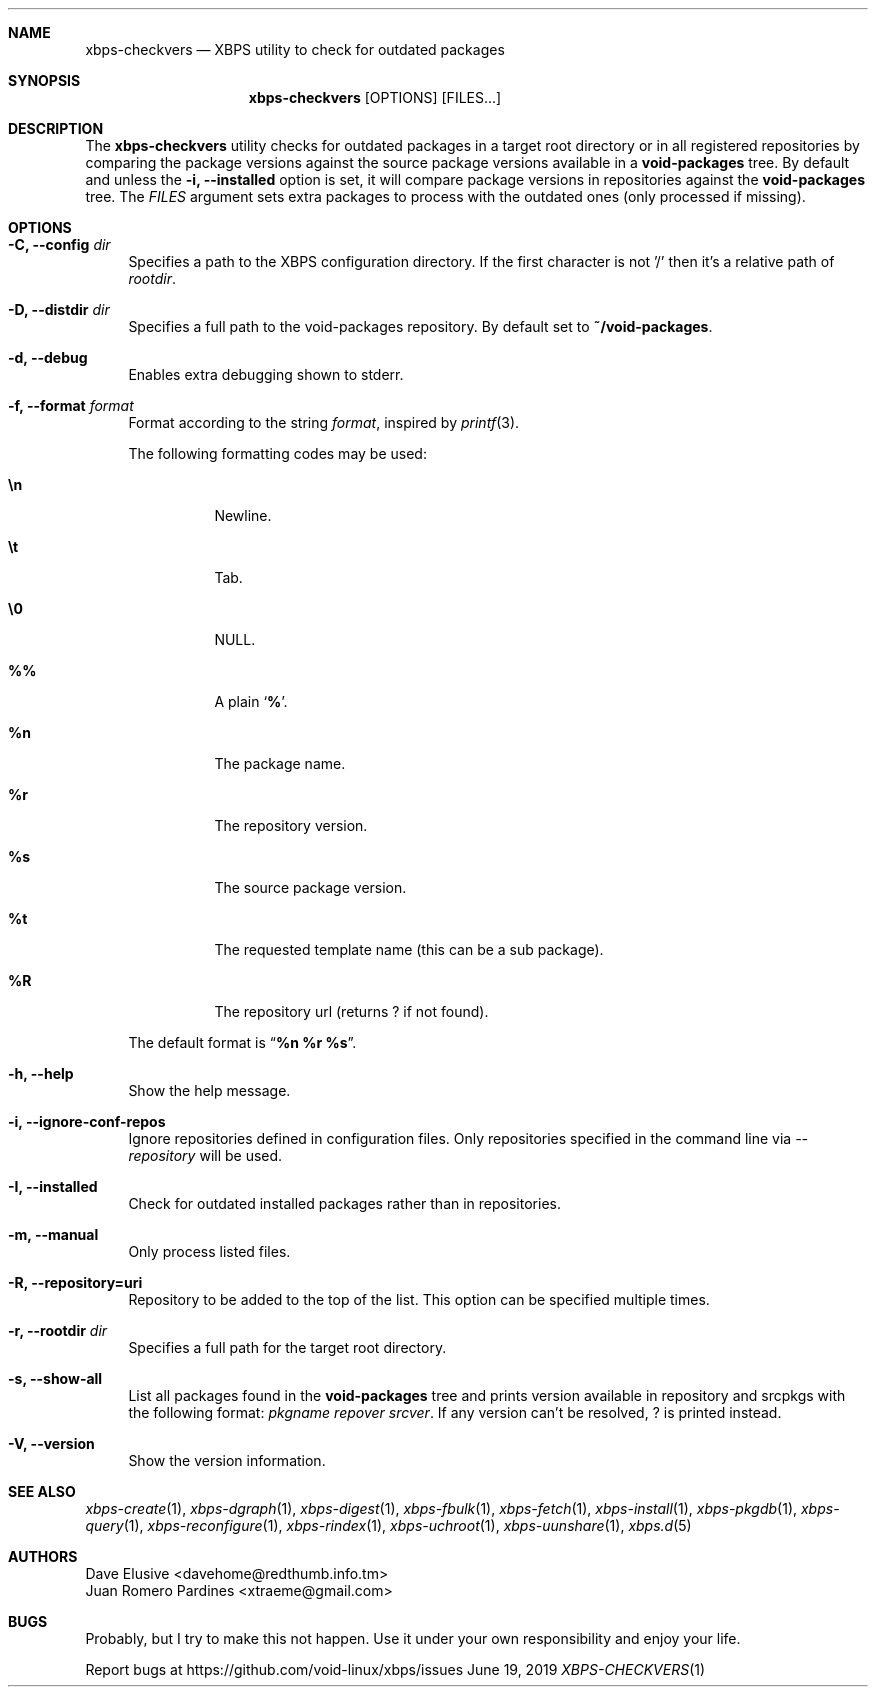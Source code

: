 .Dd June 19, 2019
.Dt XBPS-CHECKVERS 1
.Sh NAME
.Nm xbps-checkvers
.Nd XBPS utility to check for outdated packages
.Sh SYNOPSIS
.Nm xbps-checkvers
.Op OPTIONS
.Op FILES...
.Sh DESCRIPTION
The
.Nm
utility checks for outdated packages in a target root directory or in
all registered repositories by comparing the package versions against
the source package versions available in a
.Nm void-packages
tree. By default and unless the
.Fl i, Fl -installed
option is set, it will compare package versions in repositories against
the
.Nm void-packages
tree. The
.Ar FILES
argument sets extra packages to process with the outdated ones (only processed if missing).
.Sh OPTIONS
.Bl -tag -width -x
.It Fl C, Fl -config Ar dir
Specifies a path to the XBPS configuration directory.
If the first character is not '/' then it's a relative path of
.Ar rootdir .
.It Fl D, Fl -distdir Ar dir
Specifies a full path to the void-packages repository. By default set to
.Nm ~/void-packages .
.It Fl d, Fl -debug
Enables extra debugging shown to stderr.
.It Fl f, Fl -format Ar format
Format according to the string
.Ar format ,
inspired by
.Xr printf 3 .
.Pp
The following formatting codes may be used:
.Bl -tag -width Ds
.It Cm \en
Newline.
.It Cm \et
Tab.
.It Cm \e0
NULL.
.It Cm \&%%
A plain
.Sq Li \&% .
.It Cm \&%n
The package name.
.It Cm \&%r
The repository version.
.It Cm \&%s
The source package version.
.It Cm \&%t
The requested template name (this can be a sub package).
.It Cm \&%R
The repository url (returns ? if not found).
.El
.Pp
The default format is
.Dq Cm "%n %r %s" .
.It Fl h, Fl -help
Show the help message.
.It Fl i, Fl -ignore-conf-repos
Ignore repositories defined in configuration files.
Only repositories specified in the command line via
.Ar --repository
will be used.
.It Fl I, Fl -installed
Check for outdated installed packages rather than in repositories.
.It Fl m, Fl -manual
Only process listed files.
.It Fl R, Fl -repository=uri
Repository to be added to the top of the list. This option can be specified multiple times.
.It Fl r, Fl -rootdir Ar dir
Specifies a full path for the target root directory.
.It Fl s, Fl -show-all
List all packages found in the
.Nm void-packages
tree and prints version available in repository and srcpkgs with the following format:
.Ar pkgname repover srcver .
If any version can't be resolved,
.Em ?
is printed instead.
.It Fl V, Fl -version
Show the version information.
.El
.Sh SEE ALSO
.Xr xbps-create 1 ,
.Xr xbps-dgraph 1 ,
.Xr xbps-digest 1 ,
.Xr xbps-fbulk 1 ,
.Xr xbps-fetch 1 ,
.Xr xbps-install 1 ,
.Xr xbps-pkgdb 1 ,
.Xr xbps-query 1 ,
.Xr xbps-reconfigure 1 ,
.Xr xbps-rindex 1 ,
.Xr xbps-uchroot 1 ,
.Xr xbps-uunshare 1 ,
.Xr xbps.d 5
.Sh AUTHORS
.An Dave Elusive <davehome@redthumb.info.tm>
.An Juan Romero Pardines <xtraeme@gmail.com>
.Sh BUGS
Probably, but I try to make this not happen. Use it under your own
responsibility and enjoy your life.
.Pp
Report bugs at https://github.com/void-linux/xbps/issues
